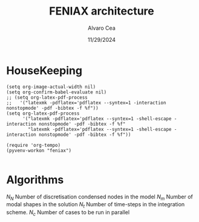 #+TITLE: FENIAX architecture
#+AUTHOR: Alvaro Cea
#+Date: 11/29/2024
#+STARTUP: inlineimages
#+LATEX_HEADER: \usepackage{algpseudocode}
#+LATEX_HEADER: \usepackage[ruled,vlined]{algorithm2e}

* HouseKeeping
#+begin_src elisp :results none :tangle no 
  (setq org-image-actual-width nil)
  (setq org-confirm-babel-evaluate nil)
  ;; (setq org-latex-pdf-process
  ;;   '("latexmk -pdflatex='pdflatex --syntex=1 -interaction nonstopmode' -pdf -bibtex -f %f"))
  (setq org-latex-pdf-process
        '("latexmk -pdflatex='pdflatex --syntex=1 -shell-escape -interaction nonstopmode' -pdf -bibtex -f %f"
          "latexmk -pdflatex='pdflatex --syntex=1 -shell-escape -interaction nonstopmode' -pdf -bibtex -f %f"))

  (require 'org-tempo)
  (pyvenv-workon "feniax")

#+end_src

* Challenging problems driving the research :noexport:
** Geometrically nonlinear aeroelastic analysis using complex GFEMs
- Flight loads
- Airframe integrity: flutter or divergence assessment
- Multidisciplinary design optimisation
** Max performance:
- Critical for time-domain simulations
- JAX Just in Time Compilation (JIT)
- Code vectorisation and parallelisation.
- Run on accelerators (GPUs, TPUs, etc.)
** Derivatives of aeroelastic  for design optimisation.
- Using JAX algorithmic differentiation.
*** Efficient derivatives
JAX AD package using pure functions from functional programming style.
*** Compute and arbitrary number of loads cases
Via subcase option of driver class that modifies the xloads option in each case. For example to get the max. loads envelope without having to manage an array of simulations which might also overlap computations.
*** Compute the derivative of function applied to the previous point
If for instance one wants to set an optimisation with boundaries on the maximum loads, it would not make sense to do it for only one atmospheric load case.
*** Perform calculations on different models in a single run
Via the supercase option of driver. This might be used to compute finite differences; or if the response of if the response of a fractured component is to be compared.

* Code design and software architecture :noexport:
- Config object with input settings.
- Driver class: initialises all relevant objects such as the simulation, and the systems that will solved in the solution process.
- Simulation class: responsible for running the various systems appropriately, including setting the initial conditions from one system to another.
- System class: set the computations to solve the corresponding system of equations, including the solver library that should be called, the system of equations and the arguments to the solvers.  

** Config
config.engine = intrinsic
config.supercase.fems[dict]
config.subcase.system[].xloads
config.simulation.typeof[Serial, parallel, Single]
config.simulation.build_grads
config.simulation.optimize
config.
config.systems[]
config.system.name
config.system.solver.library
config.system.solver.settings
** Driver
(only driver gets to modify object)
run_cases
  -- set_case
  -- integration.pre_simulation()
  -- simulation.trigger()
  -- 
set_case
(modifies config object)
  -- Supercase
  -- Subcase
set_integration
set_simulation -> simulation
** Integration
run
  -- calculate_modalshapes
  -- calculate_modalcouplings
derivatives

** Simulation
- trigger
- _prerun
- _run
  -- system.set_init
- _pull_solution
- _postrun
*** SerialSimulation
-_run
*** ParallelSimulation
-_run
*** SingleSimulation
- _run
** System
- set_init -> q0
- set_name
- set_generator -> dq
- set_solver
- solve -> q
  self.solver(self.dq)
- save


Static and dynamic systems for static and dynamic simulations

Systems with labels:

[[file:~/projects/FENIAX/feniax/systems/intrinsic_system.py::label = f"dq_{self.settings.label}"][intrinsic_system]]
[[file:~/projects/FENIAX/feniax/systems/intrinsicAD.py::label = f"main_{label_sys}_{label_ad}"][AD_system]]
[[file:~/projects/FENIAX/feniax/systems/intrinsicShard.py::self.label = f"main_{label_sys}_{label_shard}"][shard_system]]

  
** XForces
*** prescribed_follower
*** prescribed_dead
*** gravity
*** modal_aero
** inputs
*** container
*** fields
- value
- description
- default
- options


** UML

#+Name: classes_architecture
#+begin_src plantuml :file UML_software1.png
  abstract Driver {
            +pre_simulation()
            +run_cases()
    }

     class IntrinsicDriver {
             #integration: IntrinsicIntegration
             #simulation: Simulation
             #opt: Optimisation
             #systems: [System]
             -__init__(config: Config)
             #_set_case()
             #_set_integration()
             #_set_simulation()
             #_set_systems()
     }

     class  XLoads {
             +q: [jnp.ndarray]
             +Rab: [jnp.ndarray]
             +GAFs: [jnp.ndarray]
             -__init__(config.systems.loads,
            q, Rab, GAFs)
             +followerF()
             +deadF()
             +gravityF()
             +modalAero()
             }

     /'
      ' abstract class Integration {
      '         +run()
      ' }
      '/

     class IntrinsicIntegration {
                     + <math>phi_1, phi_2, psi_1, psi_2</math>
                     + <math>Gamma_1, Gamma_2 </math>
                     -__init__(X, Ka, Ma)		
                     +run()
                     #compute_modalshapes()
                     #compute_modalcouplings()
     }

     abstract class Simulation {
                     +systems: [System]
                     #workflow: dict[str:str]
                         #opt: Optimisation
                     -__init__(config.simulation,
                    systems, opt, config.simulation)
                     +trigger()
                     #run_systems()
                     #post_run()
             }

     /'
      ' package Simulations {
      '         class SerialSimulation {
      '         }
      '         class ParallelSimulation {
      '         }
      '         class SingleSimulation {
      '         }
      '         class CoupledSimulation {
      '         }
      ' }
      '/

     class SerialSimulation {
     }
     class ParallelSimulation {
     }
     class SingleSimulation {
     }
     class CoupledSimulation {
     }

     abstract class System {
             +set_ic(q0)
             +solve() -> sol
             +pull_solution() -> qs
     }

     class IntrinsicSystem {
            -__init__(name[str], settings:config.Dsystem,
                      fem: config.Dfem,
                      sol: solution.IntrinsicSolution)						
            -dq: callable
            -solver: callable
            +sol: obj
            #set_generator() -> dq
            #set_solver() -> solver

     }

     class ControlSystem {
     }

     class MultibodySystem {
     }

        /'
         ' Simulation <|-- SerialSimulation
         ' Simulation <|-- ParallelSimulation
         ' Simulation <|-- SingleSimulation
         ' Simulation <|-- CoupledSimulation
         '/
     abstract class Optimisation {
           +save_grads()
           +assemble()
     }

     abstract class Sollibs {
           +name()
           +pull_name()
     }
      enum dq {
  - sol_dict
  - dq_label
  }

      enum loads {
  - eta_dict[]
  - eta_{label}
  }

     'Simulation <|-- Simulations
     Simulation <|-- SingleSimulation
     SingleSimulation -- SerialSimulation 
     SerialSimulation -- ParallelSimulation
     ParallelSimulation -- CoupledSimulation					
     'Driver "1" -- "1" Integration : composition
     'Driver "1" -- "1" Simulation : composition'
     IntrinsicIntegration  -* IntrinsicDriver
     Driver <|-- IntrinsicDriver
     IntrinsicDriver  *-- Optimisation						
     IntrinsicDriver  *-- Simulation
     IntrinsicDriver  *- System
     System ..> Simulation
     'Integration <|-- IntrinsicIntegration
     System  <|-- IntrinsicSystem
     System  *- Sollibs
     IntrinsicSystem -- ControlSystem
     IntrinsicSystem o- XLoads
     ControlSystem -- MultibodySystem
#+end_src

#+RESULTS: classes_architecture
[[file:UML_software1.png]]

* Algorithms


$N_N$ Number of discretisation condensed nodes in the model
$N_m$ Number of modal shapes in the solution
$N_t$ Number of time-steps in the integration scheme.
$N_c$ Number of cases to be run in parallel


#+NAME: alg:process
\begin{algorithm}[h!]
\DontPrintSemicolon
\SetKwInOut{Input}{input}
\SetKwInOut{Output}{output}
\Input{Input file: settings.yaml; FE model: $\bm{K}_a$, $\bm{M}_a$, $\bm{X}_a$; Aerodynamic matrices: $\bm{\mathcal{A}}$}
\Output{Nonlinear aeroealastic solutioxn}
\Begin{
 \BlankLine
$\bm{\phi}$, $\bm{\psi}$  $\longleftarrow$ modes($\bm{K}_a$, $\bm{M}_a$, $\bm{X}_a$) \Comment{Intrinsic modes: O($N_n^2 \times N_m$; $N_n \times N_m$)}  \;
$\bm{\Gamma}$  $\longleftarrow$ couplings($\bm{\phi}$, $\bm{\psi}$) \Comment{Nonlinear couplings O($N_n \times N_m^3$; $N_m^3$)} \;
$\bm{q}$  $\longleftarrow$ system($\bm{\Gamma}$, $\bm{\mathcal{A}}$, $\bm{\phi}$, $\bm{X}_a$) \Comment{Modal coordinates: O($\frac{N_l}{N_d} \times N_t \times N_m^3$; $N_l \times N_t \times N_m$)}  \;
$\bm{X}_1$, $\bm{X}_{2}$, $\bm{X}_{3}$   $\longleftarrow$ ivars($\bm{q}$, $\bm{\phi}$, $\bm{\psi}$) \Comment{velocity/strain fields: O($\frac{N_l}{N_d} \times N_t \times N_n \times N_m$; $N_l \times N_t \times N_n$)} \;
$\bm{r}_a$, $\bm{R}_{a}$   $\longleftarrow$ integration($\bm{X}_{3}$, $\bm{X}_a$) \Comment{Positional/rotational fields: O($\frac{N_l}{N_d} \times N_t \times N_n \times N_m$; $N_l \times N_t \times N_n$)}  \;
\BlankLine
}
\caption{Main components in solution process}
\end{algorithm}


* Simulation inputs :noexport:
trim
----
qh = 0
qe becomes unknown 
qalpha != 0 
qhdot = f(gamma2) + eta_h(q0, qe) = 0  # rigid bodies ()
qalphadot = f(gamma2, q2) + eta_alpha(q0, qe)      # rigid bodies
q1dot = f(gamma2) + eta_q(q0, qe)


 Connection with High Fidelity structural model
** Initial Model
- Clamped wing -> good for steady loads and aircraft stability.
- Full A/C model -> Needed for dynamic loads.
- Mass model: Both continuous mass model and lumped masses are suitable for analysis.
  Engines and other components definitely as  lumped masses.
** Input requirements

#+ATTR_ORG: :width  600
[[./FEM3d.png]]
*** Load paths
- interpolation elements to connect to other FE nodes.
- aerodynamic forces applied along these paths

*** Condensed stiffness and mass matrices along load paths
- Should be suitable for eigenvalue analysis

*** Aerodynamic model via GAFs.
- Preliminary DLM model. Automatically built from wing-box?
- Steady loads: Corrections may be needed. 
  
** Output requirements
*** Sectional loads along load-paths
Steady and dynamic aeroelastic loads due to trimmed flight, gusts etc.
*** Aeroelastic stability of configuration
Flutter and divergence points
*** Potentially derivatives of the above via AD.
Critical for large design optimisation problems.
** Data workflow
Well in place for Nastran Models  except for the derivatives provided by Nastran using Sol 200.



* System based solutions :noexport:
TODO: make automatic label as the first
| Type         | Target | Gravity    | BC1        | ModalAero | SteadyAero   | UnsteadyAero | Point loads | q0 approx | Rigid-body           | Nonlinearities         | residualised |
|--------------+--------+------------+------------+-----------+--------------+--------------+-------------+-----------+----------------------+------------------------+--------------|
| 1 static     | Level  | False: "g" | Clamped    | None      | None         | None         | None        | via q2    | 1-quaternion+strains | All -> ""              | None -> ""   |
| 2 Dynamic    | TRIM1  | True: "G"  | Free       | Rogers    | qalpha       | gust         | follower    | via q1    | All-quaternions      | Linear sys -> "l"      | True -> "r"  |
| 3 staticAD   |        |            |            |           |              |              |             |           |                      |                        |              |
| 4 dynamicAD  |        |            |            |           |              |              |             |           |                      |                        |              |
| 3 staticPL   | TRIM2  |            | Prescribed | Loewner   | qx (control) | controls     | dead        |           |                      | Linear sys+disp -> "L" |              |
| 3 dynamicPL  | TRIM2  |            | Prescribed | Loewner   | qx (control) | controls     | dead        |           |                      | Linear sys+disp -> "L" |              |
| 3 staticPLAD | TRIM2  |            | Prescribed | Loewner   | qx (control) | controls     | dead        |           |                      | Linear sys+disp -> "L" |              |
| 3   | TRIM2  |            | Prescribed | Loewner   | qx (control) | controls     | dead        |           |                      | Linear sys+disp -> "L" |              |

| 3 Stability | TRIM2  |            | Prescribed | Loewner   | qx (control) | controls     | dead        |           |                      | Linear sys+disp -> "L" |              |
| 4 Multibody |        |            |            |           |              |              |             |           |                      |                        |              |
| 5 Control   |        |            |            |           |              |              |             |           |                      |                        |              |

| Sol name |                                                 | label                 | Imp |
|----------+-------------------------------------------------+-----------------------+-----|
| 10G1     | Structural static under Gravity                 | [1,0,'G']             | Y   |
| 10g11    | Structural static with follower point forces    | [1,0,'g',0,0,0,0,1]   | Y   |
| 10g121   | Structural static with dead point forces        | [1,0,'g',0,0,0,0,2]   | Y   |
| 10g1331  | Structural static with follower+dead forces     | [1,0,'g',0,0,0,0,3]   | N   |
| 10g15    | Manoeuvre under qalpha                          | [1,0,'g',0,1,1]       | Y   |
| 10G15    | Manoeuvre under qalpha and Gravity              | [1,0,'G',0,1,1]       | N   |
| 10g75    | Manoeuvre under qalpha and controls             | [1,0,'g',0,1,2]       | N   |
| 10G75    | Manoeuvre under qalpha+controls+Gravity         | [1,0,'G',0,1,2]       | N   |
| 20g1     | Clamped Structural dynamics, free vibrations    | [2,0,'g']             | Y   |
| 20G2     | Free Structural dynamic with gravity forces     | [2,0,'G',1]           | Y   |
| 20g11    | Structural dynamic follower point forces        | [2,0,'g',0,0,0,0,1]   | Y   |
| 20g121   | Structural dynamic dead point forces            | [2,0,'g',0,0,0,0,2]   | Y   |
| 20g22    | Free Structural dynamic follower point forces   | [2,0,'g',1,0,0,0,1]   | Y   |
| 20g242   | Free Structural dynamic dead point forces       | [2,0,'g',1,0,0,0,2]   | Y   |
| 11G6     | Static trimmed State (elevator-qalpha,          | [1,1,'G',1,1]         | Y   |
|          |                       no gravity updating)      |                       |     |
| 12G2     | Static trimmed State (elevator-qalpha,          | [1,2,'G',1]           | N   |
|          |                       gravity updating)         |                       |     |
| 21G150   | Dynamic trimmed State                           | [2,1,'G',1,1,2]       | N   |
| 20g21    | Gust response                                   | [2,0,'g',0,1,0,1]     | Y   |
| 20g273   | Gust response, q0 obtained via integrator q1    | [2,0,'g',0,1,0,1,0,1] | Y   |
| 20g105   | Gust response with steady qalpha                | [2,0,'g',0,1,1,1]     | N   |
| 20g42    | Gust response Free-flight                       | [2,0,'g',1,1,0,1]     | N   |
| 20G42    | Gust response Free-flight and gravity (X error) | [2,0,'G',1,1,0,1]     | N   |
| 20G1050  | Gust response Free-flight, gravity, controls    | [2,0,'G',1,1,2,1]     | N   |
|          |                                                 |                       |     |

#+begin_src python :session py1 :results output
  import feniax.intrinsic.functions as functions
  label = functions.label_generator([2,0,'g',0,1,0,1,0,1])
  print(label)
#+end_src

#+RESULTS:
: 20g546[0m
: [0m



